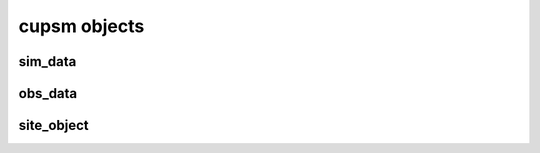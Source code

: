 cupsm objects
=================================

sim_data
---------------------------------------

obs_data
---------------------------------------

site_object
---------------------------------------

